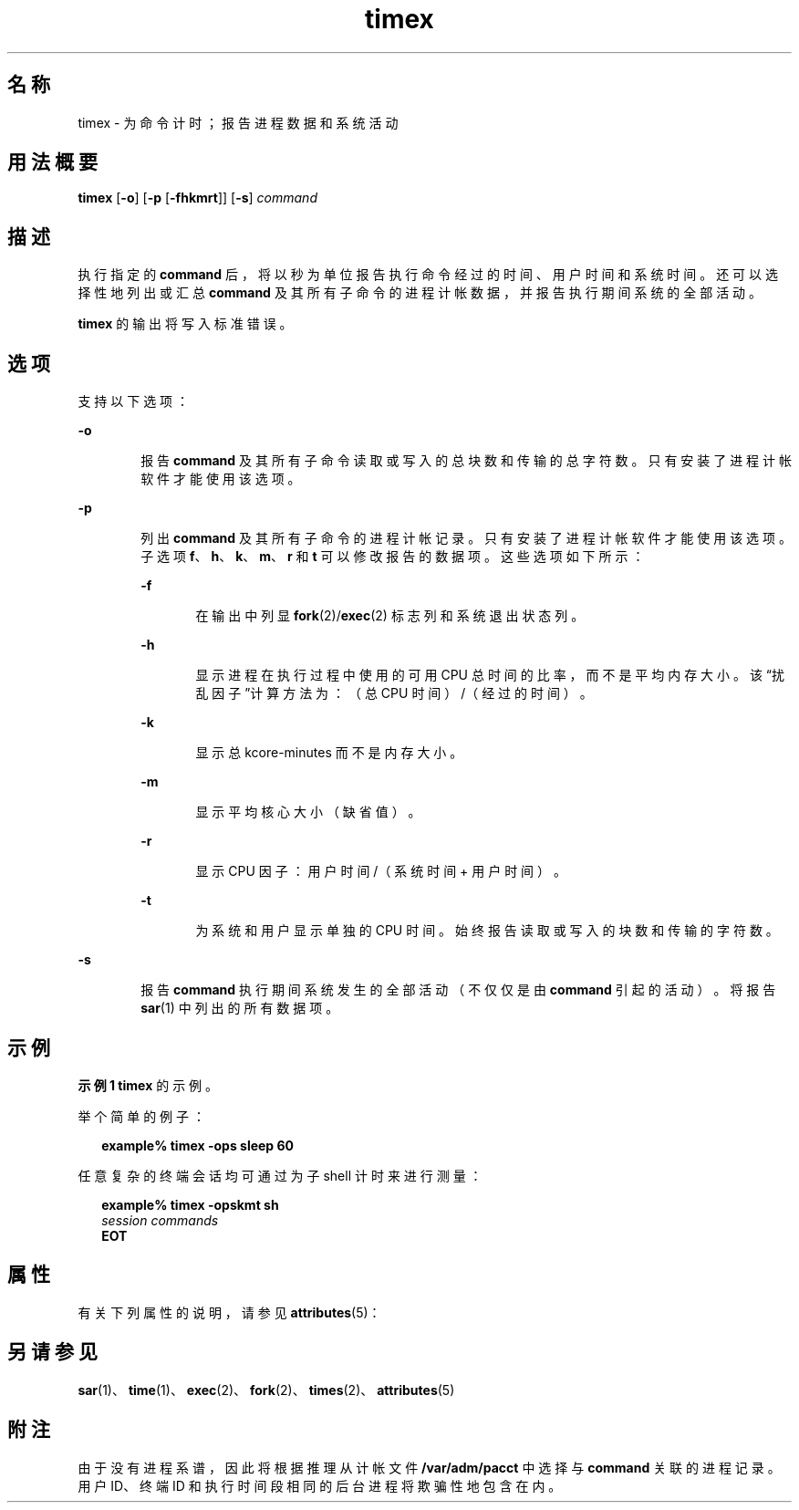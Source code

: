 '\" te
.\" Copyright (c) 1992, 2011, Oracle and/or its affiliates.All rights reserved.
.\" Copyright 1989 AT&T
.TH timex 1 "2011 年 8 月 15 日" "SunOS 5.11" "用户命令"
.SH 名称
timex \- 为命令计时；报告进程数据和系统活动
.SH 用法概要
.LP
.nf
\fBtimex\fR [\fB-o\fR] [\fB-p\fR [\fB-fhkmrt\fR]] [\fB-s\fR] \fIcommand\fR
.fi

.SH 描述
.sp
.LP
执行指定的 \fBcommand\fR 后，将以秒为单位报告执行命令经过的时间、用户时间和系统时间。还可以选择性地列出或汇总 \fBcommand\fR 及其所有子命令的进程计帐数据，并报告执行期间系统的全部活动。
.sp
.LP
\fBtimex\fR 的输出将写入标准错误。
.SH 选项
.sp
.LP
支持以下选项：
.sp
.ne 2
.mk
.na
\fB\fB-o\fR\fR
.ad
.RS 6n
.rt  
报告 \fBcommand\fR 及其所有子命令读取或写入的总块数和传输的总字符数。只有安装了进程计帐软件才能使用该选项。
.RE

.sp
.ne 2
.mk
.na
\fB\fB-p\fR\fR
.ad
.RS 6n
.rt  
列出 \fBcommand\fR 及其所有子命令的进程计帐记录。只有安装了进程计帐软件才能使用该选项。子选项 \fBf\fR、\fBh\fR、\fBk\fR、\fBm\fR、\fBr\fR 和 \fBt\fR 可以修改报告的数据项。这些选项如下所示：
.sp
.ne 2
.mk
.na
\fB\fB-f\fR\fR
.ad
.RS 6n
.rt  
在输出中列显 \fBfork\fR(2)/\fBexec\fR(2) 标志列和系统退出状态列。
.RE

.sp
.ne 2
.mk
.na
\fB\fB-h\fR\fR
.ad
.RS 6n
.rt  
显示进程在执行过程中使用的可用 CPU 总时间的比率，而不是平均内存大小。该“扰乱因子”计算方法为：（总 CPU 时间）/（经过的时间）。
.RE

.sp
.ne 2
.mk
.na
\fB\fB-k\fR\fR
.ad
.RS 6n
.rt  
显示总 kcore-minutes 而不是内存大小。
.RE

.sp
.ne 2
.mk
.na
\fB\fB-m\fR\fR
.ad
.RS 6n
.rt  
显示平均核心大小（缺省值）。
.RE

.sp
.ne 2
.mk
.na
\fB\fB-r\fR\fR
.ad
.RS 6n
.rt  
显示 CPU 因子：用户时间/（系统时间 + 用户时间）。
.RE

.sp
.ne 2
.mk
.na
\fB\fB-t\fR\fR
.ad
.RS 6n
.rt  
为系统和用户显示单独的 CPU 时间。始终报告读取或写入的块数和传输的字符数。
.RE

.RE

.sp
.ne 2
.mk
.na
\fB\fB-s\fR\fR
.ad
.RS 6n
.rt  
报告 \fBcommand\fR 执行期间系统发生的全部活动（不仅仅是由 \fBcommand\fR 引起的活动）。将报告 \fBsar\fR(1) 中列出的所有数据项。
.RE

.SH 示例
.LP
\fB示例 1 \fR\fBtimex\fR 的示例。
.sp
.LP
举个简单的例子：

.sp
.in +2
.nf
\fBexample% timex \fR\fB-ops\fR\fB sleep 60\fR
.fi
.in -2
.sp

.sp
.LP
任意复杂的终端会话均可通过为子 shell 计时来进行测量：

.sp
.in +2
.nf
\fBexample% timex \fR\fB-opskmt\fR\fB sh\fR
      \fIsession commands\fR
\fBEOT\fR
.fi
.in -2
.sp

.SH 属性
.sp
.LP
有关下列属性的说明，请参见 \fBattributes\fR(5)：
.sp

.sp
.TS
tab() box;
cw(2.75i) |cw(2.75i) 
lw(2.75i) |lw(2.75i) 
.
属性类型属性值
_
可用性system/accounting/legacy-accounting
.TE

.SH 另请参见
.sp
.LP
\fBsar\fR(1)、\fBtime\fR(1)、\fBexec\fR(2)、\fBfork\fR(2)、\fBtimes\fR(2)、\fBattributes\fR(5)
.SH 附注
.sp
.LP
由于没有进程系谱，因此将根据推理从计帐文件 \fB/var/adm/pacct\fR 中选择与 \fBcommand\fR 关联的进程记录。用户 ID、终端 ID 和执行时间段相同的后台进程将欺骗性地包含在内。
